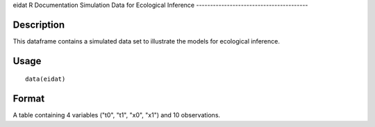 eidat
R Documentation
Simulation Data for Ecological Inference
----------------------------------------

Description
~~~~~~~~~~~

This dataframe contains a simulated data set to illustrate the
models for ecological inference.

Usage
~~~~~

::

    data(eidat)

Format
~~~~~~

A table containing 4 variables ("t0", "t1", "x0", "x1") and 10
observations.


